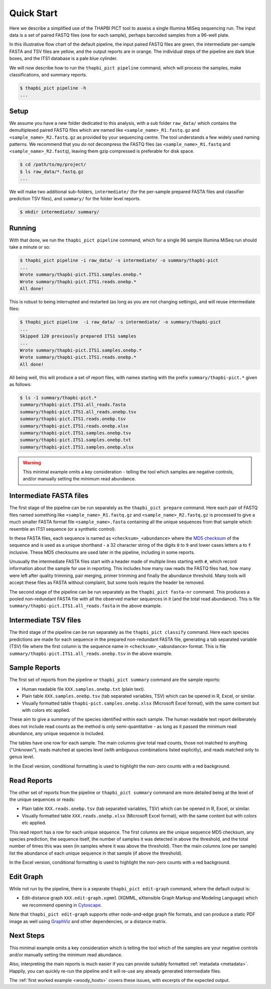 .. _quick_start:

Quick Start
===========

Here we describe a simplified use of the THAPBI PICT tool to assess a single
Illumina MiSeq sequencing run. The input data is a set of paired FASTQ files
(one for each sample), perhaps barcoded samples from a 96-well plate.

.. image:: images/pipeline.svg
   :alt: Flowchart summarising THAPBI PICT pipeline, from raw paired FASTQ files to reports.

In this illustrative flow chart of the default pipeline, the input paired
FASTQ files are green, the intermediate per-sample FASTA and TSV files are
yellow, and the output reports are in orange. The individual steps of the
pipeline are dark blue boxes, and the ITS1 database is a pale blue cylinder.

We will now describe how to run the ``thapbi_pict pipeline`` command, which
will process the samples, make classifications, and summary reports.

.. code:: console

    $ thapbi_pict pipeline -h
    ...

Setup
-----

We assume you have a new folder dedicated to this analysis, with a sub folder
``raw_data/`` which contains the demultiplexed paired FASTQ files which are
named like ``<sample_name>_R1.fastq.gz`` and ``<sample_name>_R2.fastq.gz``
as provided by your sequencing centre. The tool understands a few widely used
naming patterns. We recommend that you *do* *not* decompress the FASTQ files
(as ``<sample_name>_R1.fastq`` and ``<sample_name>_R2.fastq``), leaving them
gzip compressed is preferable for disk space.

.. code:: console

    $ cd /path/to/my/project/
    $ ls raw_data/*.fastq.gz
    ...

We will make two additional sub-folders, ``intermediate/`` (for the per-sample
prepared FASTA files and classifier prediction TSV files), and ``summary/``
for the folder level reports.

.. code:: console

    $ mkdir intermediate/ summary/

Running
-------

With that done, we run the ``thapbi_pict pipeline`` command, which for a
single 96 sample Illumina MiSeq run should take a minute or so:

.. code:: console

    $ thapbi_pict pipeline -i raw_data/ -s intermediate/ -o summary/thapbi-pict
    ...
    Wrote summary/thapbi-pict.ITS1.samples.onebp.*
    Wrote summary/thapbi-pict.ITS1.reads.onebp.*
    All done!

This is robust to being interrupted and restarted (as long as you are not
changing settings), and will reuse intermediate files:

.. code:: console

    $ thapbi_pict pipeline  -i raw_data/ -s intermediate/ -o summary/thapbi-pict
    ...
    Skipped 120 previously prepared ITS1 samples
    ...
    Wrote summary/thapbi-pict.ITS1.samples.onebp.*
    Wrote summary/thapbi-pict.ITS1.reads.onebp.*
    All done!

All being well, this will produce a set of report files, with names starting
with the prefix ``summary/thapbi-pict.*`` given as follows:

.. code:: console

    $ ls -1 summary/thapbi-pict.*
    summary/thapbi-pict.ITS1.all_reads.fasta
    summary/thapbi-pict.ITS1.all_reads.onebp.tsv
    summary/thapbi-pict.ITS1.reads.onebp.tsv
    summary/thapbi-pict.ITS1.reads.onebp.xlsx
    summary/thapbi-pict.ITS1.samples.onebp.tsv
    summary/thapbi-pict.ITS1.samples.onebp.txt
    summary/thapbi-pict.ITS1.samples.onebp.xlsx

.. WARNING::

    This minimal example omits a key consideration - telling the tool which
    samples are negative controls, and/or manually setting the minimum read
    abundance.

Intermediate FASTA files
------------------------

The first stage of the pipeline can be run separately as the
``thapbi_pict prepare`` command. Here each pair of FASTQ files named something
like ``<sample_name>_R1.fastq.gz`` and ``<sample_name>_R2.fastq.gz`` is
processed to give a much smaller FASTA format file ``<sample_name>.fasta``
containing all the unique sequences from that sample which resemble an ITS1
sequence (or a synthetic control).

In these FASTA files, each sequence is named as ``<checksum>_<abundance>``
where the `MD5 checksum <https://en.wikipedia.org/wiki/MD5>`_ of the
sequence and is used as a unique shorthand - a 32 character string of the
digits ``0`` to ``9`` and lower cases letters ``a`` to ``f`` inclusive.
These MD5 checksums are used later in the pipeline, including in some reports.

Unusually the intermediate FASTA files start with a header made of multiple
lines starting with ``#``, which record information about the sample for use
in reporting. This includes how many raw reads the FASTQ files had, how many
were left after quality trimming, pair merging, primer trimming and finally
the abundance threshold. Many tools will accept these files as FASTA without
complaint, but some tools require the header be removed.

The second stage of the pipeline can be run separately as the ``thapbi_pict
fasta-nr`` command. This produces a pooled non-redundant FASTA file with all
the observed marker sequences in it (and the total read abundance). This is
file ``summary/thapbi-pict.ITS1.all_reads.fasta`` in the above example.

Intermediate TSV files
----------------------

The third stage of the pipeline can be run separately as the ``thapbi_pict
classify`` command. Here each species predictions are made for each sequence
in the prepared non-redundant FASTA file, generating a tab separated variable
(TSV) file where the first column is the sequence name in
``<checksum>_<abundance>`` format. This is file
``summary/thapbi-pict.ITS1.all_reads.onebp.tsv`` in the above example.

Sample Reports
--------------

The first set of reports from the pipeline or ``thapbi_pict summary`` command
are the sample reports:

* Human readable file ``XXX.samples.onebp.txt`` (plain text).
* Plain table ``XXX.samples.onebp.tsv`` (tab separated variables, TSV) which
  can be opened in R, Excel, or similar.
* Visually formatted table ``thapbi-pict.samples.onebp.xlsx`` (Microsoft Excel
  format), with the same content but with colors etc applied.

These aim to give a summary of the species identified within each sample. The
human readable text report deliberately does not include read counts as the
method is only semi-quantitative - as long as it passed the minimum read
abundance, any unique sequence is included.

The tables have one row for each sample. The main columns give total read
counts, those not matched to anything ("Unknown"), reads matched at species
level (with ambiguous combinations listed explicitly), and reads matched only
to genus level.

In the Excel version, conditional formatting is used to highlight the non-zero
counts with a red background.

Read Reports
------------

The other set of reports from the pipeline or ``thapbi_pict summary`` command
are more detailed being at the level of the unique sequences or reads:

* Plain table ``XXX.reads.onebp.tsv`` (tab separated variables, TSV)
  which can be opened in R, Excel, or similar.
* Visually formatted table ``XXX.reads.onebp.xlsx`` (Microsoft Excel
  format), with the same content but with colors etc applied.

This read report has a row for each unique sequence. The first columns are the
unique sequence MD5 checksum, any species prediction, the sequence itself, the
number of samples it was detected in above the threshold, and the total number
of times this was seen (in samples where it was above the threshold). Then
the main columns (one per sample) list the abundance of each unique sequence
in that sample (if above the threshold).

In the Excel version, conditional formatting is used to highlight the non-zero
counts with a red background.

Edit Graph
----------

While not run by the pipeline, there is a separate ``thapbi_pict edit-graph``
command, where the default output is:

* Edit-distance graph ``XXX.edit-graph.xgmml`` (XGMML, eXtensible
  Graph Markup and Modeling Language) which we recommend opening in `Cytoscape
  <https://cytoscape.org/>`_.

Note that ``thapbi_pict edit-graph`` supports other node-and-edge graph file
formats, and can produce a static PDF image as well using `GraphViz
<http://graphviz.org/>`_ and other dependencies, or a distance matrix.

Next Steps
----------

This minimal example omits a key consideration which is telling the tool which
of the samples are your negative controls and/or manually setting the minimum
read abundance.

Also, interpreting the main reports is much easier if you can provide suitably
formatted :ref:`metadata <metadata>`. Happily, you can quickly re-run the
pipeline and it will re-use any already generated intermediate files.

.. image:: images/pipeline-meta.svg
   :alt: Flowchart summarising THAPBI PICT pipeline, from raw paired FASTQ files to reports, using metadata.

The :ref:`first worked example <woody_hosts>` covers these issues, with
excerpts of the expected output.
